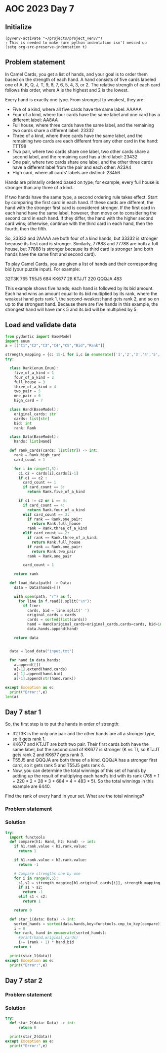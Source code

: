 
* AOC 2023 Day 7

** Initialize 
#+BEGIN_SRC elisp
  (pyvenv-activate "~/projects/project_venv/")
  ; This is needed to make sure python indentation isn't messed up
  (setq org-src-preserve-indentation t)
#+END_SRC

#+RESULTS:
: t


** Problem statement
In Camel Cards, you get a list of hands, and your goal is to order
them based on the strength of each hand. A hand consists of five cards
labeled one of A, K, Q, J, T, 9, 8, 7, 6, 5, 4, 3, or 2. The relative
strength of each card follows this order, where A is the highest and 2
is the lowest.

Every hand is exactly one type. From strongest to weakest, they are:

- Five of a kind, where all five cards have the same label: AAAAA
- Four of a kind, where four cards have the same label and one card
  has a different label: AA8AA
- Full house, where three cards have the same label, and the remaining
  two cards share a different label: 23332
- Three of a kind, where three cards have the same label, and the
  remaining two cards are each different from any other card in the
  hand: TTT98
- Two pair, where two cards share one label, two other cards share a
  second label, and the remaining card has a third label: 23432
- One pair, where two cards share one label, and the other three cards
  have a different label from the pair and each other: A23A4
- High card, where all cards' labels are distinct: 23456

Hands are primarily ordered based on type; for example, every full
house is stronger than any three of a kind.

If two hands have the same type, a second ordering rule takes
effect. Start by comparing the first card in each hand. If these cards
are different, the hand with the stronger first card is considered
stronger. If the first card in each hand have the same label, however,
then move on to considering the second card in each hand. If they
differ, the hand with the higher second card wins; otherwise, continue
with the third card in each hand, then the fourth, then the fifth.

So, 33332 and 2AAAA are both four of a kind hands, but 33332 is
stronger because its first card is stronger. Similarly, 77888 and
77788 are both a full house, but 77888 is stronger because its third
card is stronger (and both hands have the same first and second card).

To play Camel Cards, you are given a list of hands and their
corresponding bid (your puzzle input). For example:

32T3K 765
T55J5 684
KK677 28
KTJJT 220
QQQJA 483

This example shows five hands; each hand is followed by its bid
amount. Each hand wins an amount equal to its bid multiplied by its
rank, where the weakest hand gets rank 1, the second-weakest hand gets
rank 2, and so on up to the strongest hand. Because there are five
hands in this example, the strongest hand will have rank 5 and its bid
will be multiplied by 5

** Load and validate data
#+BEGIN_SRC python :session session_day_7 :results value
from pydantic import BaseModel
import enum
a = [["C1","C2","C3","C4","C5","Bid","Rank"]]

strength_mapping = {c: 15-i for i,c in enumerate(['1','2','3','4','5','6','7','8','9','T','J','Q','K','A'])}
try:

  class Rank(enum.Enum):
    five_of_a_kind = 1
    four_of_a_kind = 2
    full_house = 3
    three_of_a_kind = 4
    two_pair = 5
    one_pair = 6
    high_card = 7
    
  class Hand(BaseModel):
    original_cards: str
    cards: list[str]
    bid: int
    rank: Rank
    
  class Data(BaseModel):
    hands: list[Hand]
  
  def rank_cards(cards: list[str]) -> int:
    rank = Rank.high_card
    card_count = 1
    
    for i in range(1,5):
      c1,c2 = cards[i],cards[i-1]
      if c1 == c2 :
        card_count += 1
        if card_count == 5:
          return Rank.five_of_a_kind

      if c1 != c2 or i == 4:
        if card_count == 4:
          return Rank.four_of_a_kind
        elif card_count == 3:
          if rank == Rank.one_pair:
            return Rank.full_house
          rank = Rank.three_of_a_kind
        elif card_count == 2:
          if rank == Rank.three_of_a_kind:
            return Rank.full_house
          if rank == Rank.one_pair:
            return Rank.two_pair
          rank = Rank.one_pair

        card_count = 1
      
    return rank

  def load_data(path) -> Data:
    data = Data(hands=[])

    with open(path, "r") as f:
      for line in f.read().split("\n"):
        if line:
          cards, bid = line.split(' ')
          original_cards = cards
          cards = sorted(list(cards))
          hand = Hand(original_cards=original_cards,cards=cards, bid=int(bid), rank=rank_cards(cards), )
          data.hands.append(hand)

    return data
  

  data = load_data("input.txt")

  for hand in data.hands:
    a.append([])
    a[-1].extend(hand.cards)
    a[-1].append(hand.bid)
    a[-1].append(str(hand.rank))

except Exception as e:
  print("Error:",e)
len(a)
#+END_SRC

#+RESULTS:
: 1001

** Day 7 star 1

So, the first step is to put the hands in order of strength:

- 32T3K is the only one pair and the other hands are all a stronger
  type, so it gets rank 1.
- KK677 and KTJJT are both two pair. Their first cards both have the
  same label, but the second card of KK677 is stronger (K vs T), so
  KTJJT gets rank 2 and KK677 gets rank 3.
- T55J5 and QQQJA are both three of a kind. QQQJA has a stronger first
  card, so it gets rank 5 and T55J5 gets rank 4.
- Now, you can determine the total winnings of this set of hands by
  adding up the result of multiplying each hand's bid with its rank
  (765 * 1 + 220 * 2 + 28 * 3 + 684 * 4 + 483 * 5). So the total
  winnings in this example are 6440.

Find the rank of every hand in your set. What are the total winnings?

*** Problem statement
*** Solution
#+BEGIN_SRC python :session session_day_7 :results output
try:
  import functools
  def compare(h1: Hand, h2: Hand) -> int:
    if h1.rank.value < h2.rank.value:
      return 1

    if h1.rank.value > h2.rank.value:
      return -1

    # Compare strengths one by one
    for i in range(0,5):
      s1,s2 = strength_mapping[h1.original_cards[i]], strength_mapping[h2.original_cards[i]]
      if s1 > s2:
        return -1
      elif s1 < s2:
        return 1

    return 0
  
  def star_1(data: Data) -> int:
    sorted_hands = sorted(data.hands,key=functools.cmp_to_key(compare))
    i = 0
    for rank, hand in enumerate(sorted_hands):
      #print(hand.original_cards)
      i+= (rank + 1) * hand.bid
    return i
  
  print(star_1(data))
except Exception as e:
  print("Error:",e)
#+END_SRC

#+RESULTS:
: 251287184

** Day 7 star 2
*** Problem statement
*** Solution
#+BEGIN_SRC python :session session_day_7 :results output
try:
  def star_2(data: Data) -> int:
      return 0
  
  print(star_2(data))
except Exception as e:
  print("Error:",e)
#+END_SRC

